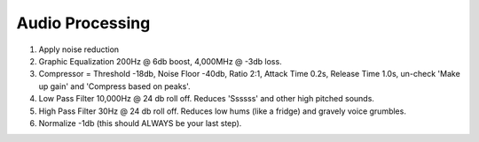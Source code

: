 Audio Processing
================

#. Apply noise reduction
#. Graphic Equalization 200Hz @ 6db boost, 4,000MHz @ -3db loss.
#. Compressor = Threshold -18db, Noise Floor -40db, Ratio 2:1, Attack Time 0.2s,
   Release Time 1.0s, un-check 'Make up gain' and 'Compress based on peaks'.
#. Low Pass Filter 10,000Hz @ 24 db roll off. Reduces 'Ssssss' and other high pitched sounds.
#. High Pass Filter 30Hz @ 24 db roll off. Reduces low hums (like a fridge) and gravely voice grumbles.
#. Normalize -1db (this should ALWAYS be your last step).